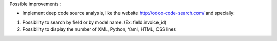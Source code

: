 Possible improvements :

* Implement deep code source analysis, like the website http://odoo-code-search.com/
  and specially:

1. Possibility to search by field or by model name. (Ex: field:invoice_id)
2. Possibility to display the number of XML, Python, Yaml, HTML, CSS lines
